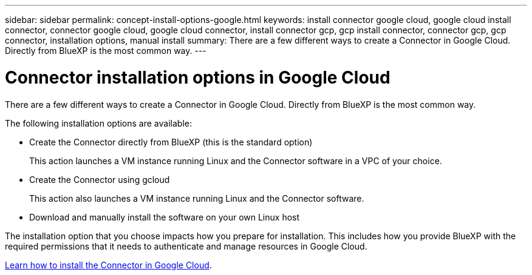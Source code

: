 ---
sidebar: sidebar
permalink: concept-install-options-google.html
keywords: install connector google cloud, google cloud install connector, connector google cloud, google cloud connector, install connector gcp, gcp install connector, connector gcp, gcp connector, installation options, manual install
summary: There are a few different ways to create a Connector in Google Cloud. Directly from BlueXP is the most common way.
---

= Connector installation options in Google Cloud
:hardbreaks:
:nofooter:
:icons: font
:linkattrs:
:imagesdir: ./media/

[.lead]
There are a few different ways to create a Connector in Google Cloud. Directly from BlueXP is the most common way.

The following installation options are available:

* Create the Connector directly from BlueXP (this is the standard option)
+
This action launches a VM instance running Linux and the Connector software in a VPC of your choice.

* Create the Connector using gcloud
+
This action also launches a VM instance running Linux and the Connector software.

* Download and manually install the software on your own Linux host

The installation option that you choose impacts how you prepare for installation. This includes how you provide BlueXP with the required permissions that it needs to authenticate and manage resources in Google Cloud.

link:task-install-connector-google.html[Learn how to install the Connector in Google Cloud].